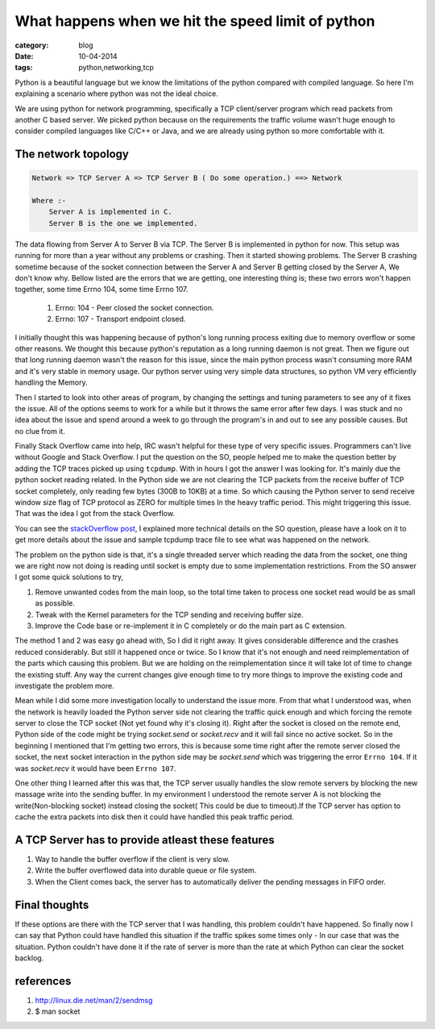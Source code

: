 What happens when we hit the speed limit of python
==================================================
:category: blog
:date: 10-04-2014
:tags: python,networking,tcp


Python is a beautiful language but we know the limitations of the
python compared with compiled language. So here I'm explaining a scenario
where python was not the ideal choice.

We are using python for network programming, specifically a TCP client/server
program which read packets from another C based server. We picked python because 
on the requirements the traffic volume wasn't huge enough to consider compiled
languages like C/C++ or Java, and we are already using python so more comfortable 
with it. 

The network topology
--------------------

.. code-block:: text

 Network => TCP Server A => TCP Server B ( Do some operation.) ==> Network

 Where :- 
     Server A is implemented in C.
     Server B is the one we implemented.

The data flowing from Server A to Server B via TCP. The Server B is implemented
in python for now. This setup was running for more than a year without any
problems or crashing. Then it started showing problems. The Server B crashing
sometime because of the socket connection between the Server A and Server
B getting closed by the Server A, We don't know why. Bellow listed are the errors
that we are getting, one interesting thing is; these two errors won't happen
together, some time Errno 104, some time Errno 107.


    1. Errno: 104 - Peer closed the socket connection.
    2. Errno: 107 - Transport endpoint closed.


I initially thought this was happening because of python's long running process
exiting due to memory overflow or some other reasons. We thought this because 
python's reputation as a long running daemon is not great. Then we figure
out that long running daemon wasn't the reason for this issue, since the main
python process wasn't consuming more RAM and it's very stable in memory usage.
Our python server using very simple data structures, so python VM very
efficiently handling the Memory.

Then I started to look into other areas of program, by changing the settings
and tuning parameters to see any of it fixes the issue. All of the options
seems to work for a while but it throws the same error after few days.
I was stuck and no idea about the issue and spend around a week to go through
the program's in and out to see any possible causes. But no clue from it.

Finally Stack Overflow came into help, IRC wasn't helpful for these type of very
specific issues. Programmers can't live without Google and Stack Overflow. 
I put the question on the SO, people helped me to make the question better by
adding the TCP traces picked up using ``tcpdump``. With in hours I got the 
answer I was looking for. It's mainly due the python socket reading related.
In the Python side we are not clearing the TCP packets from the receive buffer
of TCP socket completely, only reading few bytes (300B to 10KB) at a time.
So which causing the Python server to send receive window size flag of TCP
protocol as ZERO for multiple times In the heavy traffic period.
This might triggering this issue. That was the idea I got from the stack Overflow.

You can see the `stackOverflow post`_, I explained more technical
details on the SO question, please have a look on it to get more details about
the issue and sample tcpdump trace file to see what was happened on the network.

.. _`stackOverflow post`: http://stackoverflow.com/questions/22142730/tcp-connection-reset-by-peer-and-transport-end-point-is-not-connected


The problem on the python side is that,  it's a single threaded server which
reading the data from the socket, one thing we are right now not doing is reading 
until socket is empty due to some implementation restrictions. From the SO
answer I got some quick solutions to try, 

1. Remove unwanted codes from the main loop, so the total time taken to process
   one socket read would be as small as possible.
2. Tweak with the Kernel parameters for the TCP sending and receiving buffer
   size.
3. Improve the Code base or re-implement it in C completely or do the main part as
   C extension.


The method 1 and 2 was easy go ahead with, So I did it right away. It gives
considerable difference and the crashes reduced considerably. But still it
happened once or twice. So I know that it's not enough and need reimplementation
of the parts which causing this problem. But we are holding  on the
reimplementation since it will take lot of time to change the existing stuff.
Any way the current changes give enough time to try more things to improve the
existing code and investigate the problem more.


Mean while I did some more investigation locally to understand the issue more.
From that what I understood was, when the network is heavily loaded the Python
server side not clearing the traffic quick enough and which forcing the remote server
to close the TCP socket (Not yet found why it's closing it). Right after the
socket is closed on the remote end,  Python side of the code might be trying
`socket.send` or `socket.recv` and it will fail since no active socket. So in
the beginning I mentioned that I'm getting two errors, this is
because some time right after the remote server closed the socket, the next
socket interaction in the python side may be `socket.send` which was triggering the
error ``Errno 104``. If it was `socket.recv` it would have been ``Errno 107``. 
 
 
One other thing I learned after this was that, the TCP server usually handles
the slow remote servers by blocking the new massage write into
the sending buffer. In my environment I understood the remote server A 
is not blocking the write(Non-blocking socket) instead closing the socket( This
could be due to timeout).If the TCP server has option to cache the extra
packets into disk then it could have handled this peak traffic period.

A TCP Server has to provide atleast these features
---------------------------------------------------

1. Way to handle the buffer overflow if the client is very slow.

2. Write the buffer overflowed data into durable queue or file system.

3. When the Client comes back, the server has to automatically deliver the
   pending messages in FIFO order.


Final thoughts
--------------

If these options are there with the TCP server that I was handling, this problem
couldn't have happened. So finally now I can say that Python
could have handled this situation if the traffic spikes some times only - In
our case that was the situation. Python couldn't have done it if the rate of
server is more than the rate at which Python can clear the socket backlog.


references
----------

1. http://linux.die.net/man/2/sendmsg 
2. $ man socket

